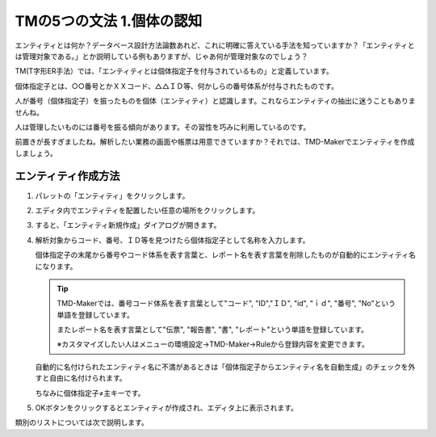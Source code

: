 TMの5つの文法 1.個体の認知
================

エンティティとは何か？データベース設計方法論数あれど、これに明確に答えている手法を知っていますか？「エンティティとは管理対象である。」とか説明している例もありますが、じゃあ何が管理対象なのでしょう？

TM(T字形ER手法）では、「エンティティとは個体指定子を付与されているもの」と定義しています。

個体指定子とは、○○番号とかＸＸコード、△△ＩＤ等、何かしらの番号体系が付与されたものです。

人が番号（個体指定子）を振ったものを個体（エンティティ）と認識します。これならエンティティの抽出に迷うこともありませんね。

人は管理したいものには番号を振る傾向があります。その習性を巧みに利用しているのです。

前置きが長すぎましたね。解析したい業務の画面や帳票は用意できていますか？それでは、TMD-Makerでエンティティを作成しましょう。

エンティティ作成方法
----------

1. パレットの「エンティティ」をクリックします。

   .. image:: images/create_entity1.jpg

2. エディタ内でエンティティを配置したい任意の場所をクリックします。

   .. image:: images/create_entity2.jpg

3. すると、「エンティティ新規作成」ダイアログが開きます。

   .. image:: images/create_entity3.jpg

4. 解析対象からコード、番号、ＩＤ等を見つけたら個体指定子として名称を入力します。

   個体指定子の末尾から番号やコード体系を表す言葉と、レポート名を表す言葉を削除したものが自動的にエンティティ名になります。

   .. image:: images/create_entity4.jpg

   .. tip::

       TMD-Makerでは、番号コード体系を表す言葉として"コード", "ID","ＩＤ", "id", "ｉｄ", "番号", "No"という単語を登録しています。
       
       またレポート名を表す言葉として"伝票", "報告書", "書", "レポート"という単語を登録しています。
       
       ※カスタマイズしたい人はメニューの環境設定->TMD-Maker->Ruleから登録内容を変更できます。

   自動的に名付けられたエンティティ名に不満があるときは「個体指定子からエンティティ名を自動生成」のチェックを外すと自由に名付けられます。

   .. image:: images/create_entity5.jpg

   ちなみに個体指定子≠主キーです。

5. OKボタンをクリックするとエンティティが作成され、エディタ上に表示されます。

   .. image:: images/create_entity6.jpg

類別のリストについては次で説明します。
